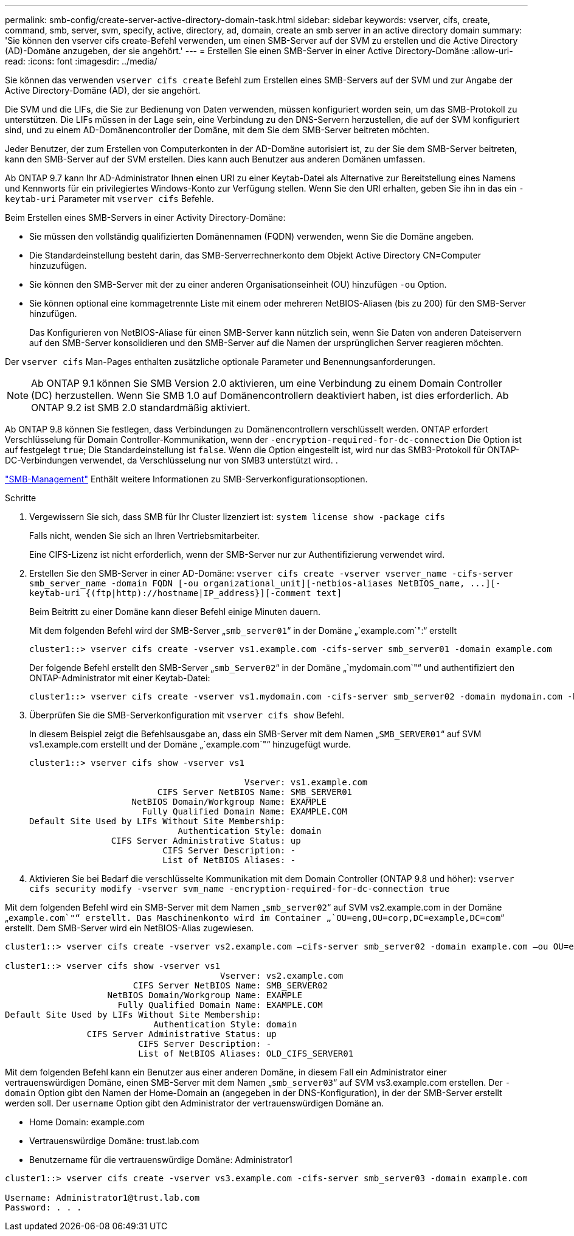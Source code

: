 ---
permalink: smb-config/create-server-active-directory-domain-task.html 
sidebar: sidebar 
keywords: vserver, cifs, create, command, smb, server, svm, specify, active, directory, ad, domain, create an smb server in an active directory domain 
summary: 'Sie können den vserver cifs create-Befehl verwenden, um einen SMB-Server auf der SVM zu erstellen und die Active Directory (AD)-Domäne anzugeben, der sie angehört.' 
---
= Erstellen Sie einen SMB-Server in einer Active Directory-Domäne
:allow-uri-read: 
:icons: font
:imagesdir: ../media/


[role="lead"]
Sie können das verwenden `vserver cifs create` Befehl zum Erstellen eines SMB-Servers auf der SVM und zur Angabe der Active Directory-Domäne (AD), der sie angehört.

Die SVM und die LIFs, die Sie zur Bedienung von Daten verwenden, müssen konfiguriert worden sein, um das SMB-Protokoll zu unterstützen. Die LIFs müssen in der Lage sein, eine Verbindung zu den DNS-Servern herzustellen, die auf der SVM konfiguriert sind, und zu einem AD-Domänencontroller der Domäne, mit dem Sie dem SMB-Server beitreten möchten.

Jeder Benutzer, der zum Erstellen von Computerkonten in der AD-Domäne autorisiert ist, zu der Sie dem SMB-Server beitreten, kann den SMB-Server auf der SVM erstellen. Dies kann auch Benutzer aus anderen Domänen umfassen.

Ab ONTAP 9.7 kann Ihr AD-Administrator Ihnen einen URI zu einer Keytab-Datei als Alternative zur Bereitstellung eines Namens und Kennworts für ein privilegiertes Windows-Konto zur Verfügung stellen. Wenn Sie den URI erhalten, geben Sie ihn in das ein `-keytab-uri` Parameter mit `vserver cifs` Befehle.

Beim Erstellen eines SMB-Servers in einer Activity Directory-Domäne:

* Sie müssen den vollständig qualifizierten Domänennamen (FQDN) verwenden, wenn Sie die Domäne angeben.
* Die Standardeinstellung besteht darin, das SMB-Serverrechnerkonto dem Objekt Active Directory CN=Computer hinzuzufügen.
* Sie können den SMB-Server mit der zu einer anderen Organisationseinheit (OU) hinzufügen `-ou` Option.
* Sie können optional eine kommagetrennte Liste mit einem oder mehreren NetBIOS-Aliasen (bis zu 200) für den SMB-Server hinzufügen.
+
Das Konfigurieren von NetBIOS-Aliase für einen SMB-Server kann nützlich sein, wenn Sie Daten von anderen Dateiservern auf den SMB-Server konsolidieren und den SMB-Server auf die Namen der ursprünglichen Server reagieren möchten.



Der `vserver cifs` Man-Pages enthalten zusätzliche optionale Parameter und Benennungsanforderungen.

[NOTE]
====
Ab ONTAP 9.1 können Sie SMB Version 2.0 aktivieren, um eine Verbindung zu einem Domain Controller (DC) herzustellen. Wenn Sie SMB 1.0 auf Domänencontrollern deaktiviert haben, ist dies erforderlich. Ab ONTAP 9.2 ist SMB 2.0 standardmäßig aktiviert.

====
Ab ONTAP 9.8 können Sie festlegen, dass Verbindungen zu Domänencontrollern verschlüsselt werden. ONTAP erfordert Verschlüsselung für Domain Controller-Kommunikation, wenn der `-encryption-required-for-dc-connection` Die Option ist auf festgelegt `true`; Die Standardeinstellung ist `false`. Wenn die Option eingestellt ist, wird nur das SMB3-Protokoll für ONTAP-DC-Verbindungen verwendet, da Verschlüsselung nur von SMB3 unterstützt wird. .

link:../smb-admin/index.html["SMB-Management"] Enthält weitere Informationen zu SMB-Serverkonfigurationsoptionen.

.Schritte
. Vergewissern Sie sich, dass SMB für Ihr Cluster lizenziert ist: `system license show -package cifs`
+
Falls nicht, wenden Sie sich an Ihren Vertriebsmitarbeiter.

+
Eine CIFS-Lizenz ist nicht erforderlich, wenn der SMB-Server nur zur Authentifizierung verwendet wird.

. Erstellen Sie den SMB-Server in einer AD-Domäne: `+vserver cifs create -vserver vserver_name -cifs-server smb_server_name -domain FQDN [-ou organizational_unit][-netbios-aliases NetBIOS_name, ...][-keytab-uri {(ftp|http)://hostname|IP_address}][-comment text]+`
+
Beim Beitritt zu einer Domäne kann dieser Befehl einige Minuten dauern.

+
Mit dem folgenden Befehl wird der SMB-Server „`smb_server01`“ in der Domäne „`example.com`":“ erstellt

+
[listing]
----
cluster1::> vserver cifs create -vserver vs1.example.com -cifs-server smb_server01 -domain example.com
----
+
Der folgende Befehl erstellt den SMB-Server „`smb_Server02`“ in der Domäne „`mydomain.com`"“ und authentifiziert den ONTAP-Administrator mit einer Keytab-Datei:

+
[listing]
----
cluster1::> vserver cifs create -vserver vs1.mydomain.com -cifs-server smb_server02 -domain mydomain.com -keytab-uri http://admin.mydomain.com/ontap1.keytab
----
. Überprüfen Sie die SMB-Serverkonfiguration mit `vserver cifs show` Befehl.
+
In diesem Beispiel zeigt die Befehlsausgabe an, dass ein SMB-Server mit dem Namen „`SMB_SERVER01`“ auf SVM vs1.example.com erstellt und der Domäne „`example.com`"“ hinzugefügt wurde.

+
[listing]
----
cluster1::> vserver cifs show -vserver vs1

                                          Vserver: vs1.example.com
                         CIFS Server NetBIOS Name: SMB_SERVER01
                    NetBIOS Domain/Workgroup Name: EXAMPLE
                      Fully Qualified Domain Name: EXAMPLE.COM
Default Site Used by LIFs Without Site Membership:
                             Authentication Style: domain
                CIFS Server Administrative Status: up
                          CIFS Server Description: -
                          List of NetBIOS Aliases: -
----
. Aktivieren Sie bei Bedarf die verschlüsselte Kommunikation mit dem Domain Controller (ONTAP 9.8 und höher): `vserver cifs security modify -vserver svm_name -encryption-required-for-dc-connection true`


Mit dem folgenden Befehl wird ein SMB-Server mit dem Namen „`smb_server02`“ auf SVM vs2.example.com in der Domäne „`example.com`"“ erstellt. Das Maschinenkonto wird im Container „`OU=eng,OU=corp,DC=example,DC=com`“ erstellt. Dem SMB-Server wird ein NetBIOS-Alias zugewiesen.

[listing]
----
cluster1::> vserver cifs create -vserver vs2.example.com –cifs-server smb_server02 -domain example.com –ou OU=eng,OU=corp -netbios-aliases old_cifs_server01

cluster1::> vserver cifs show -vserver vs1
                                          Vserver: vs2.example.com
                         CIFS Server NetBIOS Name: SMB_SERVER02
                    NetBIOS Domain/Workgroup Name: EXAMPLE
                      Fully Qualified Domain Name: EXAMPLE.COM
Default Site Used by LIFs Without Site Membership:
                             Authentication Style: domain
                CIFS Server Administrative Status: up
                          CIFS Server Description: -
                          List of NetBIOS Aliases: OLD_CIFS_SERVER01
----
Mit dem folgenden Befehl kann ein Benutzer aus einer anderen Domäne, in diesem Fall ein Administrator einer vertrauenswürdigen Domäne, einen SMB-Server mit dem Namen „`smb_server03`“ auf SVM vs3.example.com erstellen. Der `-domain` Option gibt den Namen der Home-Domain an (angegeben in der DNS-Konfiguration), in der der SMB-Server erstellt werden soll. Der `username` Option gibt den Administrator der vertrauenswürdigen Domäne an.

* Home Domain: example.com
* Vertrauenswürdige Domäne: trust.lab.com
* Benutzername für die vertrauenswürdige Domäne: Administrator1


[listing]
----
cluster1::> vserver cifs create -vserver vs3.example.com -cifs-server smb_server03 -domain example.com

Username: Administrator1@trust.lab.com
Password: . . .
----